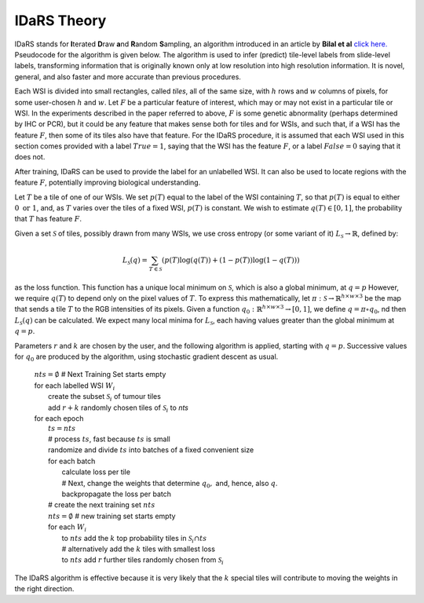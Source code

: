 IDaRS Theory
====================

IDaRS stands for **I**\ terated **D**\ raw **a**\ nd **R**\ andom **S**\ ampling, an
algorithm introduced in an article by **Bilal et al** `click here.
<https://www.thelancet.com/journals/land$ig/article/PIIS2589-7500(2100180-1/fulltext>`_
Pseudocode for the algorithm is given below. The algorithm is used to
infer (predict) tile-level
labels from slide-level labels, transforming information that is
originally known only at low resolution into high resolution information.
It is novel, general, and also faster and more accurate than
previous procedures.

Each WSI is divided into small rectangles, called *tiles*, all of the
same size, with
:math:`h` rows and :math:`w` columns of pixels, for some user-chosen
:math:`h` and :math:`w`.
Let :math:`F` be a particular feature of interest, which may or may not
exist in a particular tile or WSI. In the
experiments described in the paper referred to above,
:math:`F` is some genetic abnormality (perhaps determined by IHC or PCR),
but it could be any feature that makes
sense both for tiles and for WSIs, and such that, if a WSI has the
feature :math:`F`,
then some of its tiles also have that feature.
For the IDaRS procedure, it is assumed that each WSI used in this
section comes provided with a label :math:`True=1`, saying that the
WSI has the feature :math:`F`, or a label :math:`False=0` saying that
it does not.

After training, IDaRS can be used to provide the label for an
unlabelled WSI. It can also be used to locate regions with the
feature :math:`F`, potentially improving biological understanding.

Let :math:`T` be a tile of one of our WSIs. We set :math:`p(T)`
equal to the label of the WSI containing :math:`T`, so that :math:`p(T)`
is equal to
either :math:`0 \text{ or } 1`, and,
as :math:`T` varies over the tiles of a fixed WSI, :math:`p(T)`
is constant.
We wish to estimate :math:`q(T)\in[0,1]`,
the probability that :math:`T` has feature :math:`F`.

Given a set :math:`\mathcal{S}` of tiles, possibly drawn from many WSIs,
we use cross
entropy (or some variant of it) :math:`L_{\mathcal{S}}\to \mathbb{R}`,
defined by:

.. math::

   L_{\mathcal{S}}(q) = 
   \sum_{T\in \mathcal{S}}(p(T)\log(q(T))+(1-p(T))\log(1-q(T)))

as the loss function. This function has a unique local minimum
on :math:`\mathcal{S}`, which is also a global minimum, at :math:`q=p`
However, we require :math:`q(T)` to depend only on the pixel values of
:math:`T`. To express this mathematically, let
:math:`\pi:\mathcal{S}\to\mathbb{R}^{h\times w\times 3}` be the map that
sends a tile :math:`T` to the RGB intensities of its pixels. 
Given a function :math:`q_0:\mathbb{R}^{h\times w\times 3}\to[0,1]`, we define
:math:`q = \pi\circ q_0`, nd then :math:`L_{\mathcal{S}}(q)` can be
calculated. 
We expect many local minima for :math:`L_{\mathcal{S}}`, 
each having values greater than the global minimum at :math:`q=p`. 

Parameters :math:`r` and :math:`k` are chosen by the user, and the
following algorithm is applied, starting with :math:`q=p`. Successive
values for :math:`q_0` are produced by the algorithm,
using stochastic gradient descent as usual.

    | :math:`nts = \emptyset` # Next Training Set starts empty
    | for each labelled WSI :math:`W_i`
    |   create the subset :math:`\mathcal{S}_i` of tumour tiles
    |   add :math:`r+k` randomly chosen tiles of :math:`\mathcal{S}_i` to `nts`
    | for each epoch
    |   :math:`ts = nts`
    |   # process :math:`ts`, fast because :math:`ts` is small
    |   randomize and divide :math:`ts` into batches of a fixed
        convenient size
    |   for each batch
    |       calculate loss per tile
    |       # Next, change the weights that determine :math:`q_0,` and, hence, also :math:`q`. 
    |       backpropagate the loss per batch
    |   # create the next training set :math:`nts`
    |   :math:`nts = \emptyset`  # new training set starts empty
    |   for each :math:`W_i`
    |       to :math:`nts` add the :math:`k` top probability tiles in
            :math:`\mathcal{S}_i \cap ts`
    |       # alternatively add the :math:`k` tiles with smallest loss
    |       to :math:`nts` add :math:`r` further tiles randomly chosen
            from :math:`\mathcal{S}_i`

The IDaRS algorithm is effective because it is very likely that
the :math:`k` special tiles will contribute to moving the weights in the
right direction.
